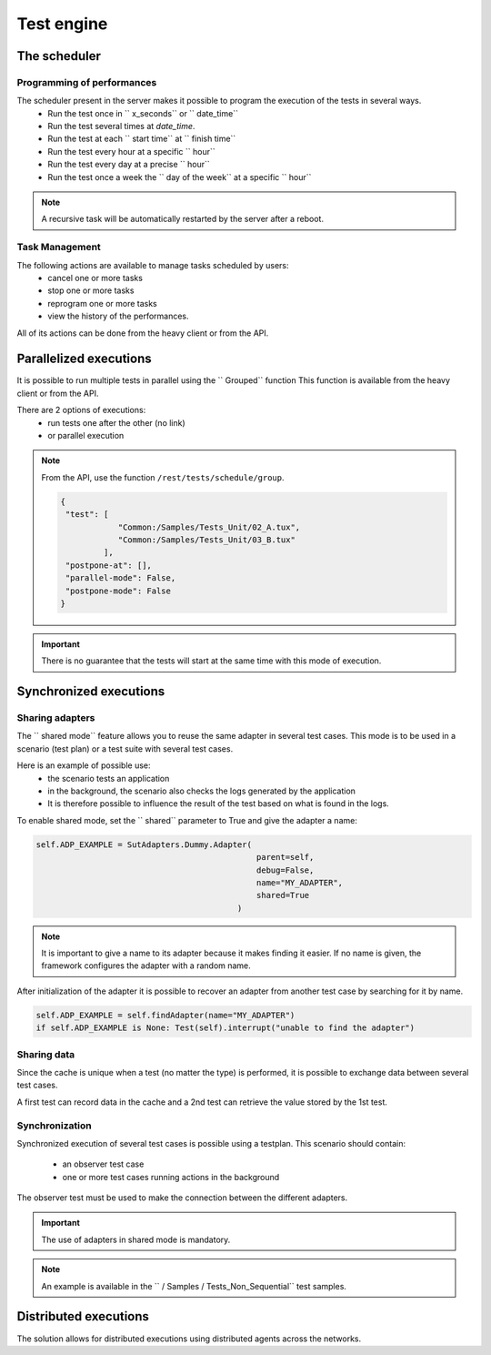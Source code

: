 Test engine
======================

The scheduler
--------------

Programming of performances
~~~~~~~~~~~~~~~~~~~~~~~~~~~~

The scheduler present in the server makes it possible to program the execution of the tests in several ways.
  - Run the test once in `` x_seconds`` or `` date_time``
  - Run the test several times at `date_time`.
  - Run the test at each `` start time`` at `` finish time``
  - Run the test every hour at a specific `` hour``
  - Run the test every day at a precise `` hour``
  - Run the test once a week the `` day of the week`` at a specific `` hour``
  
.. image:: /_static/images/testlibrary/test_scheduling.png

.. note:: A recursive task will be automatically restarted by the server after a reboot.
 
Task Management
~~~~~~~~~~~~~~~~~~

The following actions are available to manage tasks scheduled by users:
  - cancel one or more tasks
  - stop one or more tasks
  - reprogram one or more tasks
  - view the history of the performances.
 
All of its actions can be done from the heavy client or from the API.

.. image:: /_static/images/client/task_manager.png

Parallelized executions
----------------------

It is possible to run multiple tests in parallel using the `` Grouped`` function
This function is available from the heavy client or from the API.

There are 2 options of executions:
  - run tests one after the other (no link)
  - or parallel execution
 
.. image:: /_static/images/client/group_run.png

.. note:: 
  From the API, use the function ``/rest/tests/schedule/group``.

  .. code-block:: json
    
    {
     "test": [
                "Common:/Samples/Tests_Unit/02_A.tux",
                "Common:/Samples/Tests_Unit/03_B.tux"
             ],
     "postpone-at": [],
     "parallel-mode": False,
     "postpone-mode": False
    }
  

.. important:: There is no guarantee that the tests will start at the same time with this mode of execution.

Synchronized executions
-----------------------

Sharing adapters
~~~~~~~~~~~~~~~~~~~~~~~~

The `` shared mode`` feature allows you to reuse the same adapter in several test cases.
This mode is to be used in a scenario (test plan) or a test suite with several test cases.

Here is an example of possible use:
  - the scenario tests an application
  - in the background, the scenario also checks the logs generated by the application
  - It is therefore possible to influence the result of the test based on what is found in the logs.

To enable shared mode, set the `` shared`` parameter to True and give the adapter a name:

.. code-block:: python
  
  self.ADP_EXAMPLE = SutAdapters.Dummy.Adapter(
                                                parent=self, 
                                                debug=False, 
                                                name="MY_ADAPTER", 
                                                shared=True
                                            )


.. note:: 
  It is important to give a name to its adapter because it makes finding it easier.
  If no name is given, the framework configures the adapter with a random name.

After initialization of the adapter it is possible to recover an adapter
from another test case by searching for it by name.

.. code-block:: python
  
  self.ADP_EXAMPLE = self.findAdapter(name="MY_ADAPTER")
  if self.ADP_EXAMPLE is None: Test(self).interrupt("unable to find the adapter")
  

Sharing data
~~~~~~~~~~~~~~~~~

Since the cache is unique when a test (no matter the type) is performed, it is possible to exchange data
between several test cases.

A first test can record data in the cache and a 2nd test can retrieve the value
stored by the 1st test.

Synchronization
~~~~~~~~~~~~~~~

Synchronized execution of several test cases is possible using a testplan.
This scenario should contain:
  - an observer test case
  - one or more test cases running actions in the background

The observer test must be used to make the connection between the different adapters.

.. important :: The use of adapters in shared mode is mandatory.

.. note :: An example is available in the `` / Samples / Tests_Non_Sequential`` test samples.

Distributed executions
----------------------

The solution allows for distributed executions using distributed agents across the networks.